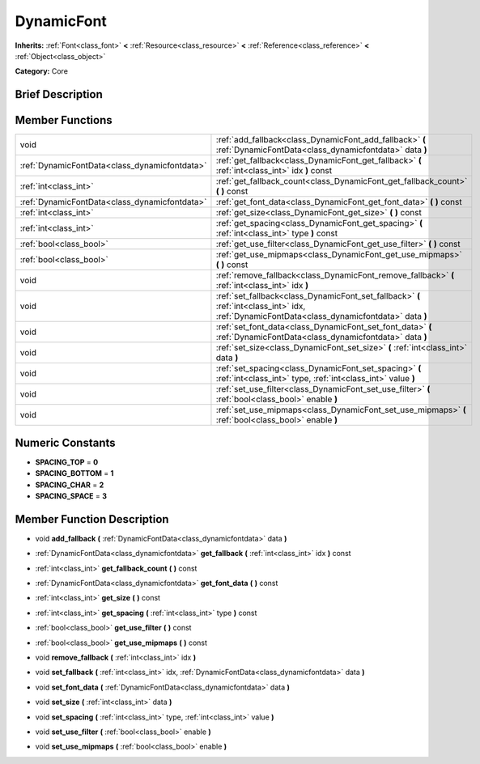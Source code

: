 .. Generated automatically by doc/tools/makerst.py in Godot's source tree.
.. DO NOT EDIT THIS FILE, but the doc/base/classes.xml source instead.

.. _class_DynamicFont:

DynamicFont
===========

**Inherits:** :ref:`Font<class_font>` **<** :ref:`Resource<class_resource>` **<** :ref:`Reference<class_reference>` **<** :ref:`Object<class_object>`

**Category:** Core

Brief Description
-----------------



Member Functions
----------------

+------------------------------------------------+-------------------------------------------------------------------------------------------------------------------------------------------------+
| void                                           | :ref:`add_fallback<class_DynamicFont_add_fallback>`  **(** :ref:`DynamicFontData<class_dynamicfontdata>` data  **)**                            |
+------------------------------------------------+-------------------------------------------------------------------------------------------------------------------------------------------------+
| :ref:`DynamicFontData<class_dynamicfontdata>`  | :ref:`get_fallback<class_DynamicFont_get_fallback>`  **(** :ref:`int<class_int>` idx  **)** const                                               |
+------------------------------------------------+-------------------------------------------------------------------------------------------------------------------------------------------------+
| :ref:`int<class_int>`                          | :ref:`get_fallback_count<class_DynamicFont_get_fallback_count>`  **(** **)** const                                                              |
+------------------------------------------------+-------------------------------------------------------------------------------------------------------------------------------------------------+
| :ref:`DynamicFontData<class_dynamicfontdata>`  | :ref:`get_font_data<class_DynamicFont_get_font_data>`  **(** **)** const                                                                        |
+------------------------------------------------+-------------------------------------------------------------------------------------------------------------------------------------------------+
| :ref:`int<class_int>`                          | :ref:`get_size<class_DynamicFont_get_size>`  **(** **)** const                                                                                  |
+------------------------------------------------+-------------------------------------------------------------------------------------------------------------------------------------------------+
| :ref:`int<class_int>`                          | :ref:`get_spacing<class_DynamicFont_get_spacing>`  **(** :ref:`int<class_int>` type  **)** const                                                |
+------------------------------------------------+-------------------------------------------------------------------------------------------------------------------------------------------------+
| :ref:`bool<class_bool>`                        | :ref:`get_use_filter<class_DynamicFont_get_use_filter>`  **(** **)** const                                                                      |
+------------------------------------------------+-------------------------------------------------------------------------------------------------------------------------------------------------+
| :ref:`bool<class_bool>`                        | :ref:`get_use_mipmaps<class_DynamicFont_get_use_mipmaps>`  **(** **)** const                                                                    |
+------------------------------------------------+-------------------------------------------------------------------------------------------------------------------------------------------------+
| void                                           | :ref:`remove_fallback<class_DynamicFont_remove_fallback>`  **(** :ref:`int<class_int>` idx  **)**                                               |
+------------------------------------------------+-------------------------------------------------------------------------------------------------------------------------------------------------+
| void                                           | :ref:`set_fallback<class_DynamicFont_set_fallback>`  **(** :ref:`int<class_int>` idx, :ref:`DynamicFontData<class_dynamicfontdata>` data  **)** |
+------------------------------------------------+-------------------------------------------------------------------------------------------------------------------------------------------------+
| void                                           | :ref:`set_font_data<class_DynamicFont_set_font_data>`  **(** :ref:`DynamicFontData<class_dynamicfontdata>` data  **)**                          |
+------------------------------------------------+-------------------------------------------------------------------------------------------------------------------------------------------------+
| void                                           | :ref:`set_size<class_DynamicFont_set_size>`  **(** :ref:`int<class_int>` data  **)**                                                            |
+------------------------------------------------+-------------------------------------------------------------------------------------------------------------------------------------------------+
| void                                           | :ref:`set_spacing<class_DynamicFont_set_spacing>`  **(** :ref:`int<class_int>` type, :ref:`int<class_int>` value  **)**                         |
+------------------------------------------------+-------------------------------------------------------------------------------------------------------------------------------------------------+
| void                                           | :ref:`set_use_filter<class_DynamicFont_set_use_filter>`  **(** :ref:`bool<class_bool>` enable  **)**                                            |
+------------------------------------------------+-------------------------------------------------------------------------------------------------------------------------------------------------+
| void                                           | :ref:`set_use_mipmaps<class_DynamicFont_set_use_mipmaps>`  **(** :ref:`bool<class_bool>` enable  **)**                                          |
+------------------------------------------------+-------------------------------------------------------------------------------------------------------------------------------------------------+

Numeric Constants
-----------------

- **SPACING_TOP** = **0**
- **SPACING_BOTTOM** = **1**
- **SPACING_CHAR** = **2**
- **SPACING_SPACE** = **3**

Member Function Description
---------------------------

.. _class_DynamicFont_add_fallback:

- void  **add_fallback**  **(** :ref:`DynamicFontData<class_dynamicfontdata>` data  **)**

.. _class_DynamicFont_get_fallback:

- :ref:`DynamicFontData<class_dynamicfontdata>`  **get_fallback**  **(** :ref:`int<class_int>` idx  **)** const

.. _class_DynamicFont_get_fallback_count:

- :ref:`int<class_int>`  **get_fallback_count**  **(** **)** const

.. _class_DynamicFont_get_font_data:

- :ref:`DynamicFontData<class_dynamicfontdata>`  **get_font_data**  **(** **)** const

.. _class_DynamicFont_get_size:

- :ref:`int<class_int>`  **get_size**  **(** **)** const

.. _class_DynamicFont_get_spacing:

- :ref:`int<class_int>`  **get_spacing**  **(** :ref:`int<class_int>` type  **)** const

.. _class_DynamicFont_get_use_filter:

- :ref:`bool<class_bool>`  **get_use_filter**  **(** **)** const

.. _class_DynamicFont_get_use_mipmaps:

- :ref:`bool<class_bool>`  **get_use_mipmaps**  **(** **)** const

.. _class_DynamicFont_remove_fallback:

- void  **remove_fallback**  **(** :ref:`int<class_int>` idx  **)**

.. _class_DynamicFont_set_fallback:

- void  **set_fallback**  **(** :ref:`int<class_int>` idx, :ref:`DynamicFontData<class_dynamicfontdata>` data  **)**

.. _class_DynamicFont_set_font_data:

- void  **set_font_data**  **(** :ref:`DynamicFontData<class_dynamicfontdata>` data  **)**

.. _class_DynamicFont_set_size:

- void  **set_size**  **(** :ref:`int<class_int>` data  **)**

.. _class_DynamicFont_set_spacing:

- void  **set_spacing**  **(** :ref:`int<class_int>` type, :ref:`int<class_int>` value  **)**

.. _class_DynamicFont_set_use_filter:

- void  **set_use_filter**  **(** :ref:`bool<class_bool>` enable  **)**

.. _class_DynamicFont_set_use_mipmaps:

- void  **set_use_mipmaps**  **(** :ref:`bool<class_bool>` enable  **)**


